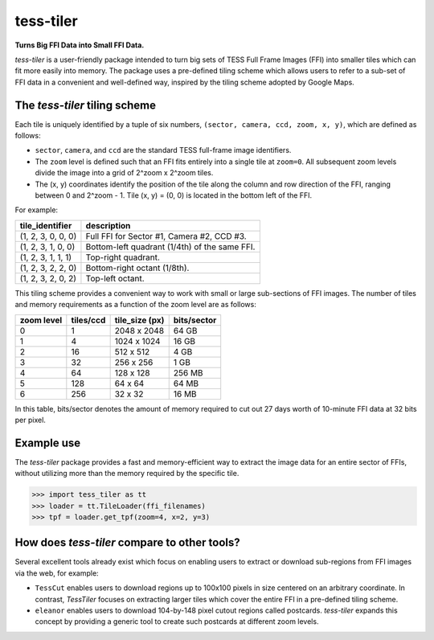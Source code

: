 tess-tiler
==========

**Turns Big FFI Data into Small FFI Data.**

*tess-tiler* is a user-friendly package intended to turn big sets of TESS Full Frame Images (FFI) into smaller tiles which can fit more easily into memory. The package uses a pre-defined tiling scheme which allows users to refer to a sub-set of FFI data in a convenient and well-defined way, inspired by the tiling scheme adopted by Google Maps.

The *tess-tiler* tiling scheme
------------------------------

Each tile is uniquely identified by a tuple of six numbers, ``(sector, camera, ccd, zoom, x, y)``, which are defined as follows:

* ``sector``, ``camera``, and ``ccd`` are the standard TESS full-frame image identifiers.
* The ``zoom`` level is defined such that an FFI fits entirely into a single tile at ``zoom=0``. All subsequent zoom levels divide the image into a grid of 2^zoom x 2^zoom tiles.
* The (x, y) coordinates identify the position of the tile along the column and row direction of the FFI, ranging between 0 and 2^zoom - 1.  Tile (x, y) = (0, 0) is located in the bottom left of the FFI.


For example:

================== =================
tile_identifier    description
================== =================
(1, 2, 3, 0, 0, 0)   Full FFI for Sector #1, Camera #2, CCD #3.
(1, 2, 3, 1, 0, 0)   Bottom-left quadrant (1/4th) of the same FFI.
(1, 2, 3, 1, 1, 1)   Top-right quadrant.
(1, 2, 3, 2, 2, 0)   Bottom-right octant (1/8th).
(1, 2, 3, 2, 0, 2)   Top-left octant.
================== =================

This tiling scheme provides a convenient way to work with small or large sub-sections of FFI images. The number of tiles and memory requirements as a function of the zoom level are as follows: 

========== ========= ============== ===========
zoom level tiles/ccd tile_size (px) bits/sector
========== ========= ============== ===========
0            1       2048 x 2048     64 GB
1            4       1024 x 1024     16 GB
2            16      512 x 512       4 GB
3            32      256 x 256       1 GB
4            64      128 x 128       256 MB
5            128     64 x 64         64 MB
6            256     32 x 32         16 MB
========== ========= ============== ===========

In this table, bits/sector denotes the amount of memory required to cut out 27 days worth of 10-minute FFI data at 32 bits per pixel.


Example use
-----------

The `tess-tiler` package provides a fast and memory-efficient way to extract the image data for an entire sector of FFIs, without utilizing more than the memory required by the specific tile. 

.. code-block:: python

    >>> import tess_tiler as tt
    >>> loader = tt.TileLoader(ffi_filenames)
    >>> tpf = loader.get_tpf(zoom=4, x=2, y=3)


How does `tess-tiler` compare to other tools?
---------------------------------------------
Several excellent tools already exist which focus on enabling users to extract or download sub-regions from FFI images via the web, for example:

* ``TessCut`` enables users to download regions up to 100x100 pixels in size centered on an arbitrary coordinate. In contrast, `TessTiler` focuses on extracting larger tiles which cover the entire FFI in a pre-defined tiling scheme.
* ``eleanor`` enables users to download 104-by-148 pixel cutout regions called postcards. *tess-tiler* expands this concept by providing a generic tool to create such postcards at different zoom levels.
